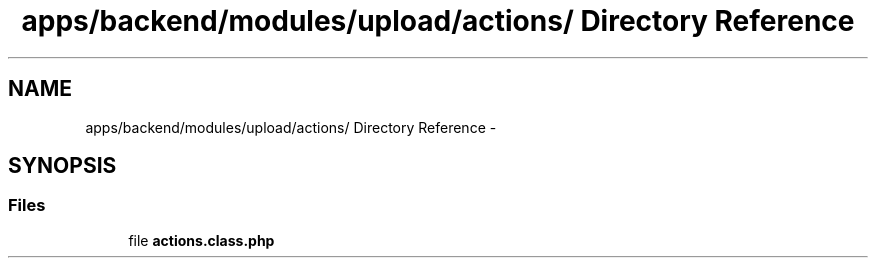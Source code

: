 .TH "apps/backend/modules/upload/actions/ Directory Reference" 3 "Thu Jun 6 2013" "Lufy" \" -*- nroff -*-
.ad l
.nh
.SH NAME
apps/backend/modules/upload/actions/ Directory Reference \- 
.SH SYNOPSIS
.br
.PP
.SS "Files"

.in +1c
.ti -1c
.RI "file \fBactions\&.class\&.php\fP"
.br
.in -1c
